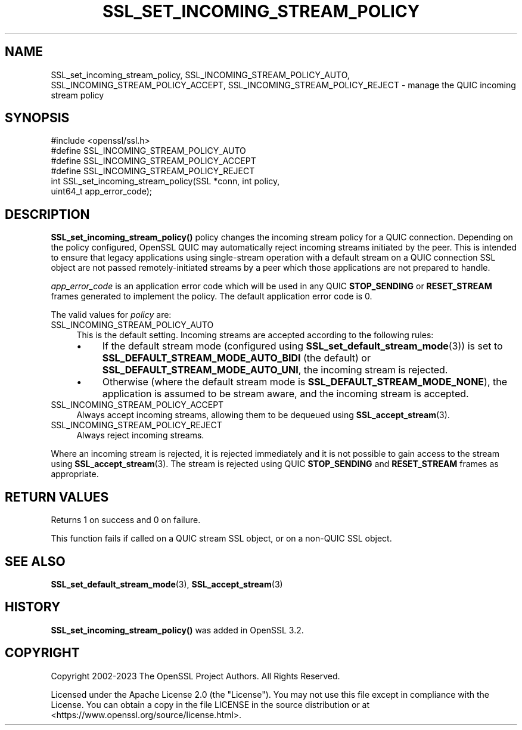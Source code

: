 .\" -*- mode: troff; coding: utf-8 -*-
.\" Automatically generated by Pod::Man 5.01 (Pod::Simple 3.43)
.\"
.\" Standard preamble:
.\" ========================================================================
.de Sp \" Vertical space (when we can't use .PP)
.if t .sp .5v
.if n .sp
..
.de Vb \" Begin verbatim text
.ft CW
.nf
.ne \\$1
..
.de Ve \" End verbatim text
.ft R
.fi
..
.\" \*(C` and \*(C' are quotes in nroff, nothing in troff, for use with C<>.
.ie n \{\
.    ds C` ""
.    ds C' ""
'br\}
.el\{\
.    ds C`
.    ds C'
'br\}
.\"
.\" Escape single quotes in literal strings from groff's Unicode transform.
.ie \n(.g .ds Aq \(aq
.el       .ds Aq '
.\"
.\" If the F register is >0, we'll generate index entries on stderr for
.\" titles (.TH), headers (.SH), subsections (.SS), items (.Ip), and index
.\" entries marked with X<> in POD.  Of course, you'll have to process the
.\" output yourself in some meaningful fashion.
.\"
.\" Avoid warning from groff about undefined register 'F'.
.de IX
..
.nr rF 0
.if \n(.g .if rF .nr rF 1
.if (\n(rF:(\n(.g==0)) \{\
.    if \nF \{\
.        de IX
.        tm Index:\\$1\t\\n%\t"\\$2"
..
.        if !\nF==2 \{\
.            nr % 0
.            nr F 2
.        \}
.    \}
.\}
.rr rF
.\" ========================================================================
.\"
.IX Title "SSL_SET_INCOMING_STREAM_POLICY 3ossl"
.TH SSL_SET_INCOMING_STREAM_POLICY 3ossl 2024-08-11 3.3.1 OpenSSL
.\" For nroff, turn off justification.  Always turn off hyphenation; it makes
.\" way too many mistakes in technical documents.
.if n .ad l
.nh
.SH NAME
SSL_set_incoming_stream_policy, SSL_INCOMING_STREAM_POLICY_AUTO,
SSL_INCOMING_STREAM_POLICY_ACCEPT,
SSL_INCOMING_STREAM_POLICY_REJECT \- manage the QUIC incoming stream
policy
.SH SYNOPSIS
.IX Header "SYNOPSIS"
.Vb 1
\& #include <openssl/ssl.h>
\&
\& #define SSL_INCOMING_STREAM_POLICY_AUTO
\& #define SSL_INCOMING_STREAM_POLICY_ACCEPT
\& #define SSL_INCOMING_STREAM_POLICY_REJECT
\&
\& int SSL_set_incoming_stream_policy(SSL *conn, int policy,
\&                                           uint64_t app_error_code);
.Ve
.SH DESCRIPTION
.IX Header "DESCRIPTION"
\&\fBSSL_set_incoming_stream_policy()\fR policy changes the incoming stream policy for a
QUIC connection. Depending on the policy configured, OpenSSL QUIC may
automatically reject incoming streams initiated by the peer. This is intended to
ensure that legacy applications using single-stream operation with a default
stream on a QUIC connection SSL object are not passed remotely-initiated streams
by a peer which those applications are not prepared to handle.
.PP
\&\fIapp_error_code\fR is an application error code which will be used in any QUIC
\&\fBSTOP_SENDING\fR or \fBRESET_STREAM\fR frames generated to implement the policy. The
default application error code is 0.
.PP
The valid values for \fIpolicy\fR are:
.IP SSL_INCOMING_STREAM_POLICY_AUTO 4
.IX Item "SSL_INCOMING_STREAM_POLICY_AUTO"
This is the default setting. Incoming streams are accepted according to the
following rules:
.RS 4
.IP \(bu 4
If the default stream mode (configured using \fBSSL_set_default_stream_mode\fR\|(3))
is set to \fBSSL_DEFAULT_STREAM_MODE_AUTO_BIDI\fR (the default) or
\&\fBSSL_DEFAULT_STREAM_MODE_AUTO_UNI\fR, the incoming stream is rejected.
.IP \(bu 4
Otherwise (where the default stream mode is \fBSSL_DEFAULT_STREAM_MODE_NONE\fR),
the application is assumed to be stream aware, and the incoming stream is
accepted.
.RE
.RS 4
.RE
.IP SSL_INCOMING_STREAM_POLICY_ACCEPT 4
.IX Item "SSL_INCOMING_STREAM_POLICY_ACCEPT"
Always accept incoming streams, allowing them to be dequeued using
\&\fBSSL_accept_stream\fR\|(3).
.IP SSL_INCOMING_STREAM_POLICY_REJECT 4
.IX Item "SSL_INCOMING_STREAM_POLICY_REJECT"
Always reject incoming streams.
.PP
Where an incoming stream is rejected, it is rejected immediately and it is not
possible to gain access to the stream using \fBSSL_accept_stream\fR\|(3). The stream
is rejected using QUIC \fBSTOP_SENDING\fR and \fBRESET_STREAM\fR frames as
appropriate.
.SH "RETURN VALUES"
.IX Header "RETURN VALUES"
Returns 1 on success and 0 on failure.
.PP
This function fails if called on a QUIC stream SSL object, or on a non-QUIC SSL
object.
.SH "SEE ALSO"
.IX Header "SEE ALSO"
\&\fBSSL_set_default_stream_mode\fR\|(3), \fBSSL_accept_stream\fR\|(3)
.SH HISTORY
.IX Header "HISTORY"
\&\fBSSL_set_incoming_stream_policy()\fR was added in OpenSSL 3.2.
.SH COPYRIGHT
.IX Header "COPYRIGHT"
Copyright 2002\-2023 The OpenSSL Project Authors. All Rights Reserved.
.PP
Licensed under the Apache License 2.0 (the "License").  You may not use
this file except in compliance with the License.  You can obtain a copy
in the file LICENSE in the source distribution or at
<https://www.openssl.org/source/license.html>.

